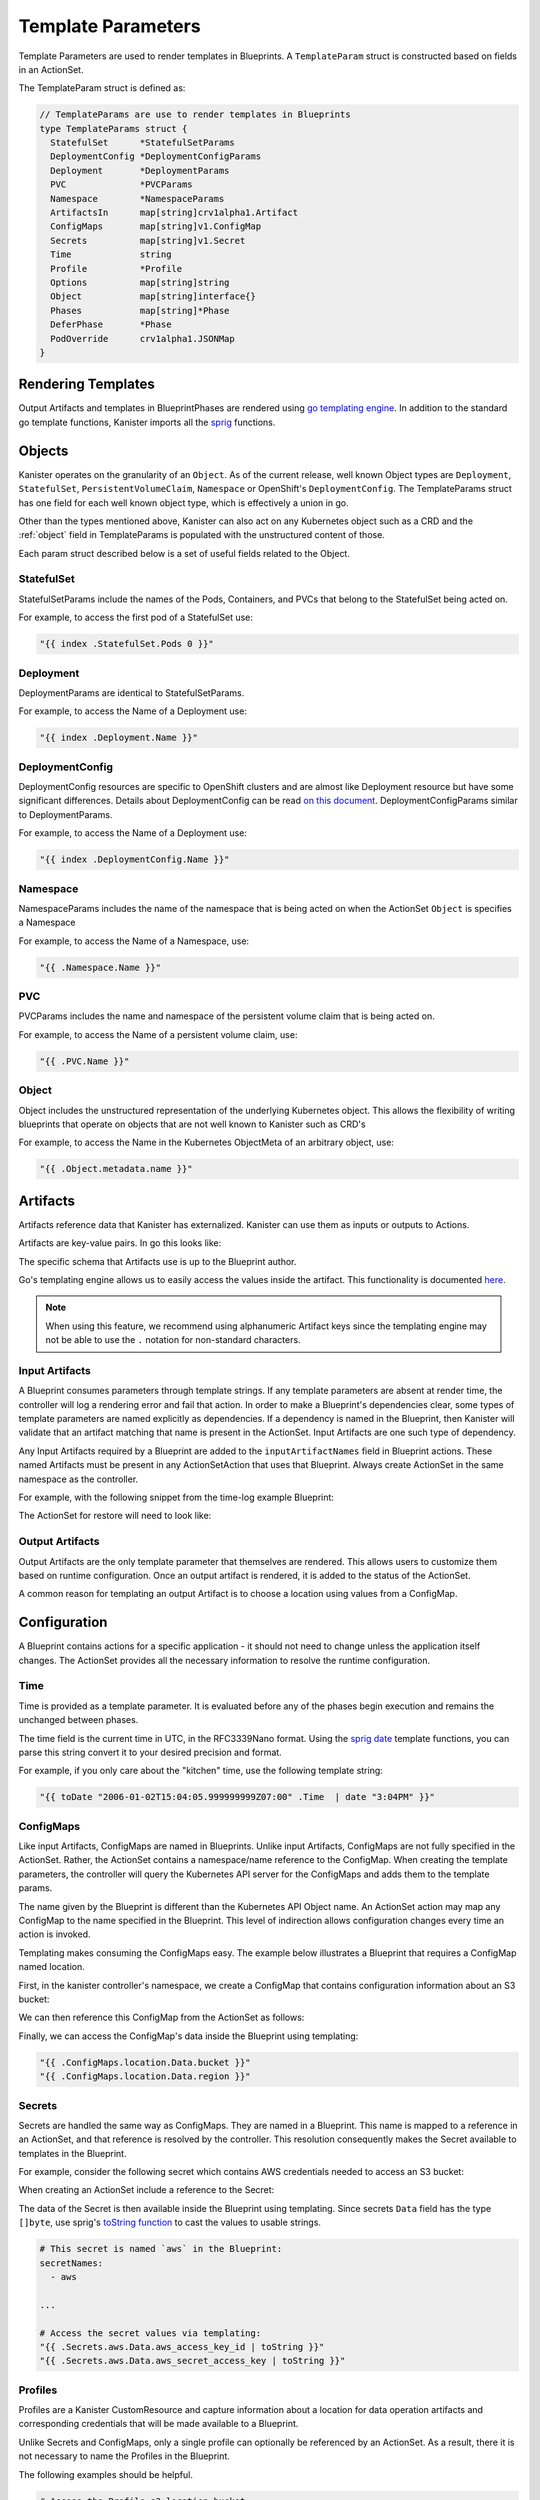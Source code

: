.. _templates:

Template Parameters
*******************

Template Parameters are used to render templates in Blueprints. A ``TemplateParam``
struct is constructed based on fields in an ActionSet.

The TemplateParam struct is defined as:

.. code-block:: go

  // TemplateParams are use to render templates in Blueprints
  type TemplateParams struct {
    StatefulSet      *StatefulSetParams
    DeploymentConfig *DeploymentConfigParams
    Deployment       *DeploymentParams
    PVC              *PVCParams
    Namespace        *NamespaceParams
    ArtifactsIn      map[string]crv1alpha1.Artifact
    ConfigMaps       map[string]v1.ConfigMap
    Secrets          map[string]v1.Secret
    Time             string
    Profile          *Profile
    Options          map[string]string
    Object           map[string]interface{}
    Phases           map[string]*Phase
    DeferPhase       *Phase
    PodOverride      crv1alpha1.JSONMap
  }

Rendering Templates
===================

Output Artifacts and templates in BlueprintPhases are rendered using `go
templating engine <https://golang.org/pkg/text/template/>`_. In addition to the
standard go template functions, Kanister imports all the `sprig
<http://masterminds.github.io/sprig/>`_ functions.

.. code-block:: go
  :linenos:

  case reflect.Map:
    ras := make(map[interface{}]interface{}, val.Len())
    for _, k := range val.MapKeys() {
      rk, err := render(k.Interface(), tp)
      if err != nil {
        return nil, err
      }
      rv, err := render(val.MapIndex(k).Interface(), tp)
      if err != nil {
        return nil, err
      }
      ras[rk] = rv
    }
    return ras, nil


Objects
=======

Kanister operates on the granularity of an ``Object``. As of the current
release, well known Object types are ``Deployment``, ``StatefulSet``,
``PersistentVolumeClaim``, ``Namespace`` or OpenShift's ``DeploymentConfig``.
The TemplateParams struct has one field for each well known object type,
which is effectively a union in go.

Other than the types mentioned above, Kanister can also act on any Kubernetes
object such as a CRD and the :ref:`object` field in TemplateParams is populated with the
unstructured content of those.

Each param struct described below is a set of useful fields related to the
Object.

StatefulSet
-----------

StatefulSetParams include the names of the Pods, Containers, and PVCs that
belong to the StatefulSet being acted on.

.. code-block:: go
  :linenos:

  // StatefulSetParams are params for stateful sets.
  type StatefulSetParams struct {
    Name                   string
    Namespace              string
    Pods                   []string
    Containers             [][]string
    PersistentVolumeClaims [][]string
  }

For example, to access the first pod of a StatefulSet use:

.. code-block:: go

  "{{ index .StatefulSet.Pods 0 }}"

Deployment
----------

DeploymentParams are identical to StatefulSetParams.

.. code-block:: go
  :linenos:

  // DeploymentParams are params for deployments
  type DeploymentParams struct {
    Name                   string
    Namespace              string
    Pods                   []string
    Containers             [][]string
    PersistentVolumeClaims [][]string
  }

For example, to access the Name of a Deployment use:

.. code-block:: go

  "{{ index .Deployment.Name }}"

DeploymentConfig
----------------

DeploymentConfig resources are specific to OpenShift clusters and are
almost like Deployment resource but have some significant differences.
Details about DeploymentConfig can be read
`on this document <https://docs.openshift.com/container-platform/4.1/applications/deployments/what-deployments-are.html>`_.
DeploymentConfigParams similar to DeploymentParams.

.. code-block:: go
  :linenos:

  // DeploymentConfigParams are params for DeploymentConfig
  type DeploymentConfigParams struct {
    Name                   string
    Namespace              string
    Pods                   []string
    Containers             [][]string
    PersistentVolumeClaims map[string]map[string]string
  }

For example, to access the Name of a Deployment use:

.. code-block:: go

  "{{ index .DeploymentConfig.Name }}"


Namespace
---------

NamespaceParams includes the name of the namespace
that is being acted on when the ActionSet ``Object`` is
specifies a Namespace

.. code-block:: go
  :linenos:

  // NamespaceParams are params for a Namespace
  type NamespaceParams struct {
    Name              string
  }

For example, to access the Name of a Namespace, use:

.. code-block:: go

  "{{ .Namespace.Name }}"

PVC
---

PVCParams includes the name and namespace of the persistent volume claim
that is being acted on.

.. code-block:: go
  :linenos:

  // PVCParams are params for a PVC
  type PVCParams struct {
    Name                   string
    Namespace              string
  }

For example, to access the Name of a persistent volume claim, use:

.. code-block:: go

  "{{ .PVC.Name }}"

.. _object:

Object
------

Object includes the unstructured representation of the underlying
Kubernetes object. This allows the flexibility of writing blueprints
that operate on objects that are not well known to Kanister such as
CRD's

.. code-block:: go
  :linenos:

  type TemplateParams struct {
    ...
    Object       map[string]interface{}
    ...
  }

For example, to access the Name in the Kubernetes ObjectMeta of an
arbitrary object, use:

.. code-block:: go

  "{{ .Object.metadata.name }}"

Artifacts
=========

Artifacts reference data that Kanister has externalized. Kanister can use them
as inputs or outputs to Actions.

Artifacts are key-value pairs. In go this looks like:

.. code-block:: go
  :linenos:

  // Artifact tracks objects produced by an action.
  type Artifact struct {
    KeyValue    map[string]string   `json:"keyValue"`
  }

The specific schema that Artifacts use is up to the Blueprint author.

Go's templating engine allows us to easily access the values inside the
artifact. This functionality is documented `here
<https://golang.org/pkg/text/template/#hdr-Arguments>`_.

.. note::

  When using this feature, we recommend using alphanumeric Artifact keys since
  the templating engine may not be able to use the ``.`` notation for non-standard
  characters.


Input Artifacts
---------------

A Blueprint consumes parameters through template strings. If any template
parameters are absent at render time, the controller will log a rendering error
and fail that action.  In order to make a Blueprint's dependencies clear, some
types of template parameters are named explicitly as dependencies. If a
dependency is named in the Blueprint, then Kanister will validate that an
artifact  matching that name is present in the ActionSet. Input Artifacts are
one such type of dependency.

Any Input Artifacts required by a Blueprint are added to the
``inputArtifactNames`` field in Blueprint actions. These named Artifacts
must be present in any ActionSetAction that uses that Blueprint. Always
create ActionSet in the same namespace as the controller.

For example, with the following snippet from the time-log example Blueprint:

.. code-block:: yaml
  :linenos:

  apiVersion: cr.kanister.io/v1alpha1
  kind: Blueprint
  metadata:
    name: time-log-bp
    namespace: kanister
  actions:
    backup:
      configMapNames:
      - location
      secretNames:
      - aws
      outputArtifacts:
        timeLog:
          keyValue:
            path: 's3://{{ .ConfigMaps.location.Data.path }}/time-log/{{ toDate "2006-01-02T15:04:05.999999999Z07:00" .Time  | date "2006-01-02" }}'

      ...
    restore:
      inputArtifactNames:
        - exampleArtifact
      ...

The ActionSet for restore will need to look like:

.. code-block:: yaml
  :linenos:

  apiVersion: cr.kanister.io/v1alpha1
  kind: ActionSet
  metadata:
    generateName: time-log-restore-
    namespace: kanister
  spec:
    actions:
    - name: restore
      blueprint: time-log-bp
      object:
        kind: Deployment
        name: time-logger
        namespace: default
      secrets:
        aws:
          name: aws-creds
          namespace: kanister
      artifacts:
        timeLog:
          keyValue:
            path: s3://time-log-test-bucket/tutorial/time-log/time.log


Output Artifacts
----------------

Output Artifacts are the only template parameter that themselves are rendered.
This allows users to customize them based on runtime configuration. Once an
output artifact is rendered, it is added to the status of the ActionSet.

A common reason for templating an output Artifact is to choose a location using
values from a ConfigMap.

Configuration
=============

A Blueprint contains actions for a specific application - it should not need to
change unless the application itself changes. The ActionSet provides all the
necessary information to resolve the runtime configuration.

Time
----

Time is provided as a template parameter. It is evaluated before any of the
phases begin execution and remains the unchanged between phases.

The time field is the current time in UTC, in the RFC3339Nano format. Using the
`sprig date <http://masterminds.github.io/sprig/date.html>`_ template functions,
you can parse this string convert it to your desired precision and format.

For example, if you only care about the "kitchen" time, use the following
template string:

.. code-block:: go

  "{{ toDate "2006-01-02T15:04:05.999999999Z07:00" .Time  | date "3:04PM" }}"

ConfigMaps
----------

Like input Artifacts, ConfigMaps are named in Blueprints. Unlike input
Artifacts, ConfigMaps are not fully specified in the ActionSet. Rather, the
ActionSet contains a namespace/name reference to the ConfigMap. When creating
the template parameters, the controller will query the Kubernetes API server for
the ConfigMaps and adds them to the template params.

The name given by the Blueprint is different than the Kubernetes API Object
name. An ActionSet action may map any ConfigMap to the name specified in the
Blueprint. This level of indirection allows configuration changes every time an
action is invoked.

Templating makes consuming the ConfigMaps easy. The example below illustrates a
Blueprint that requires a ConfigMap named location.

First, in the kanister controller's namespace, we create a ConfigMap that
contains configuration information about an S3 bucket:

.. code-block:: yaml
  :linenos:

  apiVersion: v1
  kind: ConfigMap
  metadata:
    name: backup-s3-location
    namespace: kanister
  data:
    bucket: s3://my.backup.bucket
    region: us-west-1

We can then reference this ConfigMap from the ActionSet as follows:

.. code-block:: yaml
  :linenos:

  apiVersion: cr.kanister.io/v1alpha1
  kind: ActionSet
  metadata:
    generateName: s3backup-
    namespace: kanister
  spec:
    actions:
    - name: backup
      blueprint: my-blueprint
      object:
        kind: deployment
        name: my-deployment
        namespace: default
      configMaps:
        location:
          name: backup-s3-location # The ConfigMap API object name
          namespace: kanister


Finally, we can access the ConfigMap's data inside the Blueprint using
templating:

.. code-block:: go

  "{{ .ConfigMaps.location.Data.bucket }}"
  "{{ .ConfigMaps.location.Data.region }}"

Secrets
-------

Secrets are handled the same way as ConfigMaps. They are named in a Blueprint.
This name is mapped to a reference in an ActionSet, and that reference is resolved
by the controller. This resolution consequently makes the Secret available to templates
in the Blueprint.

For example, consider the following secret which contains AWS credentials
needed to access an S3 bucket:

.. code-block:: yaml
  :linenos:

  apiVersion: v1
  kind: Secret
  metadata:
    name: aws-creds
    namespace: kanister
  type: Opaque
  data:
    aws_access_key_id: MY_BASE64_ENCODED_AWS_ACCESS_KEY_ID
    aws_secret_access_key: MY_BASE64_ENCODED_AWS_SECRET_ACCESS_KEY

When creating an ActionSet include a reference to the Secret:

.. code-block:: yaml
  :linenos:

  apiVersion: cr.kanister.io/v1alpha1
  kind: ActionSet
  metadata:
    generateName: s3backup-
    namespace: kanister
  spec:
    actions:
    - name: backup
      blueprint: my-blueprint
      object:
        kind: deployment
        name: my-deployment
        namespace: default
      secrets:
        aws:
          name: aws-creds # The Secret API object name
          namespace: kanister

The data of the Secret is then available inside the Blueprint using
templating. Since secrets ``Data`` field has the type ``[]byte``, use
sprig's
`toString function <http://masterminds.github.io/sprig/conversion.html>`_
to cast the values to usable strings.

.. code-block:: yaml

  # This secret is named `aws` in the Blueprint:
  secretNames:
    - aws

  ...

  # Access the secret values via templating:
  "{{ .Secrets.aws.Data.aws_access_key_id | toString }}"
  "{{ .Secrets.aws.Data.aws_secret_access_key | toString }}"

Profiles
--------

Profiles are a Kanister CustomResource and capture information about a location
for data operation artifacts and corresponding credentials that will be made
available to a Blueprint.

Unlike Secrets and ConfigMaps, only a single profile can optionally be
referenced by an ActionSet. As a result, there it is not necessary to
name the Profiles in the Blueprint.

The following examples should be helpful.

.. code-block:: yaml

  # Access the Profile s3 location bucket
  "{{ .Profile.Location.Bucket }}"

  # Access the associated secret credential
  # Assuming "{{ .Profile.Credential.KeyPair.SecretField }}" is 'Secret'
  "{{ .Profile.Credential.KeyPair.Secret }}"

The currently supported Profile template is based on the following definitions

.. code-block:: go
  :linenos:

  type Profile struct {
    Location          Location
    Credential        Credential
    SkipSSLVerify     bool
  }

  type LocationType string

  const (
    LocationTypeGCS         LocationType = "gcs"
    LocationTypeS3Compliant LocationType = "s3Compliant"
    LocationTypeAzure       LocationType = "azure"
  )


  type Location struct {
    Type      LocationType
    Bucket    string
    Endpoint  string
    Prefix    string
    Region    string
  }

  type CredentialType string

  const (
    CredentialTypeKeyPair CredentialType = "keyPair"
  )

  // Only supporting KeyPair credentials currently
  type Credential struct {
    Type    CredentialType
    KeyPair *KeyPair
  }

  type KeyPair struct {
    IDField     string
    SecretField string
    Secret      ObjectReference
  }

Options
-------

Options map can be used to render any additional parameters in Blueprints.

For example, if you want to use a specific Pod to carry out actions in a Blueprint,
the Pod name can be specified using the Options as follows:

.. code-block:: yaml
  :linenos:

  apiVersion: cr.kanister.io/v1alpha1
  kind: ActionSet
  metadata:
    generateName: s3backup-
    namespace: kanister
  spec:
    actions:
    - name: backup
      blueprint: my-blueprint
      object:
        kind: deployment
        name: my-deployment
        namespace: default
      options:
        podName: some-pod

The Options can then be used in the Blueprint via templating:

.. code-block:: go

  "{{ .Options.podName }}"

Phases
------

Phases are used to capture information required or returned from Blueprint phases.
Currently, each phase contains a map of Secrets required to execute a phase,
or the Output map returned from the execution.

The definition is as follows:

.. code-block:: go
  :linenos:

  type Phase struct {
    Secrets map[string]v1.Secret
    Output  map[string]interface{}
  }

The phase parameters can be referenced by the phases following it,
or as output artifacts using templating.

For example, an output artifact can reference the output from a phase as follows:

.. code-block:: go

  "{{ .Phases.phase-name.Output.key-name }}"

Similarly, a phase can use Secrets as arguments:

.. code-block:: go

  "{{ .Phases.phase-name.Secrets.secret-name.Namespace }}"

DeferPhase
----------

``DeferPhase`` is used to capture information returned from Blueprint's ``DeferPhase``
execution. The information is stored in the ``Phase`` struct that has the below
definition:

.. code-block:: go
  :linenos:

  type Phase struct {
    Secrets map[string]v1.Secret
    Output  map[string]interface{}
  }

The output artifacts generated by ``DeferPhase`` can be referenced by other actions'
phases in the same way, the output artifact of blueprint's normal phases are
referenced.

For example, an output artifact can be set as follows, considering the ``DeferPhase``
outputs an artifact with key ``key-name``.

.. code-block:: go

  "{{ .DeferPhase.Output.key-name }}"


Output artifacts that are set using ``DeferPhase`` can be consumed by other actions'
phases using the same way other output artifacts are consumed.
